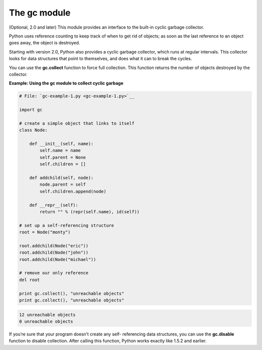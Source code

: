 






The gc module
==============




(Optional, 2.0 and later) This module provides an interface to the
built-in cyclic garbage collector.



Python uses reference counting to keep track of when to get rid of
objects; as soon as the last reference to an object goes away, the
object is destroyed.



Starting with version 2.0, Python also provides a cyclic garbage
collector, which runs at regular intervals. This collector looks for
data structures that point to themselves, and does what it can to
break the cycles.



You can use the **gc.collect** function to force full collection. This
function returns the number of objects destroyed by the collector.

**Example: Using the gc module to collect cyclic garbage**

.. sourcecode:: python

    
    # File: `gc-example-1.py <gc-example-1.py>`__
    
    import gc
    
    # create a simple object that links to itself
    class Node:
    
        def __init__(self, name):
            self.name = name
            self.parent = None
            self.children = []
    
        def addchild(self, node):
            node.parent = self
            self.children.append(node)
    
        def __repr__(self):
            return "" % (repr(self.name), id(self))
    
    # set up a self-referencing structure
    root = Node("monty")
    
    root.addchild(Node("eric"))
    root.addchild(Node("john"))
    root.addchild(Node("michael"))
    
    # remove our only reference
    del root
    
    print gc.collect(), "unreachable objects"
    print gc.collect(), "unreachable objects"
    


.. sourcecode:: python

    
    12 unreachable objects
    0 unreachable objects




If you’re sure that your program doesn’t create any self-
referencing data structures, you can use the **gc.disable** function
to disable collection. After calling this function, Python works
exactly like 1.5.2 and earlier.


